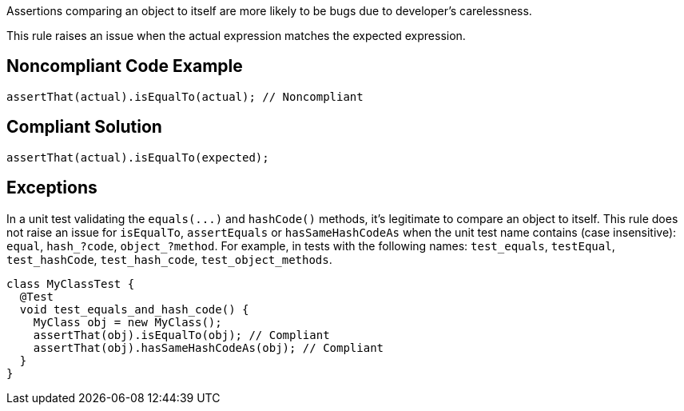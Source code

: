 Assertions comparing an object to itself are more likely to be bugs due to developer's carelessness.


This rule raises an issue when the actual expression matches the expected expression.

== Noncompliant Code Example

----
assertThat(actual).isEqualTo(actual); // Noncompliant
----

== Compliant Solution

----
assertThat(actual).isEqualTo(expected);
----

== Exceptions

In a unit test validating the ``++equals(...)++`` and ``++hashCode()++`` methods, it's legitimate to compare an object to itself. This rule does not raise an issue for ``++isEqualTo++``, ``++assertEquals++`` or ``++hasSameHashCodeAs++`` when the unit test name contains (case insensitive): ``++equal++``, ``++hash_?code++``, ``++object_?method++``. For example, in tests with the following names: ``++test_equals++``, ``++testEqual++``, ``++test_hashCode++``, ``++test_hash_code++``, ``++test_object_methods++``.

----
class MyClassTest {
  @Test
  void test_equals_and_hash_code() {
    MyClass obj = new MyClass();
    assertThat(obj).isEqualTo(obj); // Compliant
    assertThat(obj).hasSameHashCodeAs(obj); // Compliant
  }
}
----
